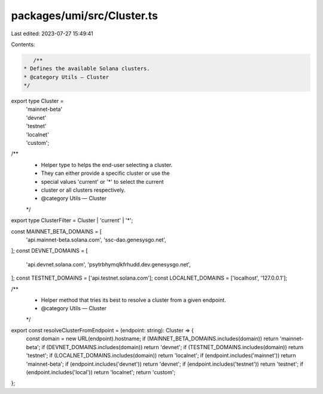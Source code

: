 packages/umi/src/Cluster.ts
===========================

Last edited: 2023-07-27 15:49:41

Contents:

.. code-block:: ts

    /**
 * Defines the available Solana clusters.
 * @category Utils — Cluster
 */
export type Cluster =
  | 'mainnet-beta'
  | 'devnet'
  | 'testnet'
  | 'localnet'
  | 'custom';

/**
 * Helper type to helps the end-user selecting a cluster.
 * They can either provide a specific cluster or use the
 * special values 'current' or '*' to select the current
 * cluster or all clusters respectively.
 * @category Utils — Cluster
 */
export type ClusterFilter = Cluster | 'current' | '*';

const MAINNET_BETA_DOMAINS = [
  'api.mainnet-beta.solana.com',
  'ssc-dao.genesysgo.net',
];
const DEVNET_DOMAINS = [
  'api.devnet.solana.com',
  'psytrbhymqlkfrhudd.dev.genesysgo.net',
];
const TESTNET_DOMAINS = ['api.testnet.solana.com'];
const LOCALNET_DOMAINS = ['localhost', '127.0.0.1'];

/**
 * Helper method that tries its best to resolve a cluster from a given endpoint.
 * @category Utils — Cluster
 */
export const resolveClusterFromEndpoint = (endpoint: string): Cluster => {
  const domain = new URL(endpoint).hostname;
  if (MAINNET_BETA_DOMAINS.includes(domain)) return 'mainnet-beta';
  if (DEVNET_DOMAINS.includes(domain)) return 'devnet';
  if (TESTNET_DOMAINS.includes(domain)) return 'testnet';
  if (LOCALNET_DOMAINS.includes(domain)) return 'localnet';
  if (endpoint.includes('mainnet')) return 'mainnet-beta';
  if (endpoint.includes('devnet')) return 'devnet';
  if (endpoint.includes('testnet')) return 'testnet';
  if (endpoint.includes('local')) return 'localnet';
  return 'custom';
};


